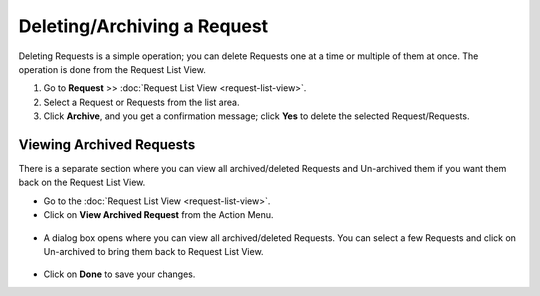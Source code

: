 .. _Deleting a Request:

****************************
Deleting/Archiving a Request
****************************

Deleting Requests is a simple operation; you can delete Requests one at a time or multiple of them at once. 
The operation is done from the Request List View. 

1. Go to **Request** >> :doc:`Request List View <request-list-view>`.

2. Select a Request or Requests from the list area.

3. Click **Archive**, and you get a confirmation message; click **Yes** to
   delete the selected Request/Requests.

.. _rmf-72:

.. figure:: https://s3-ap-southeast-1.amazonaws.com/flotomate-resources/request-management/RM-72.png
    :align: center
    :alt: figure 72

Viewing Archived Requests
=========================

There is a separate section where you can view all archived/deleted Requests and Un-archived them if you want them back
on the Request List View.

- Go to the :doc:`Request List View <request-list-view>`.
- Click on **View Archived Request** from the Action Menu.

.. _rmf-72.1:

.. figure:: https://s3-ap-southeast-1.amazonaws.com/flotomate-resources/request-management/RM-72.1.png
    :align: center
    :alt: figure 72.1

- A dialog box opens where you can view all archived/deleted Requests. You can select a few Requests and click on Un-archived
  to bring them back to Request List View.

.. _rmf-72.2:

.. figure:: https://s3-ap-southeast-1.amazonaws.com/flotomate-resources/request-management/RM-72.2.png
    :align: center
    :alt: figure 72.2

- Click on **Done** to save your changes.
